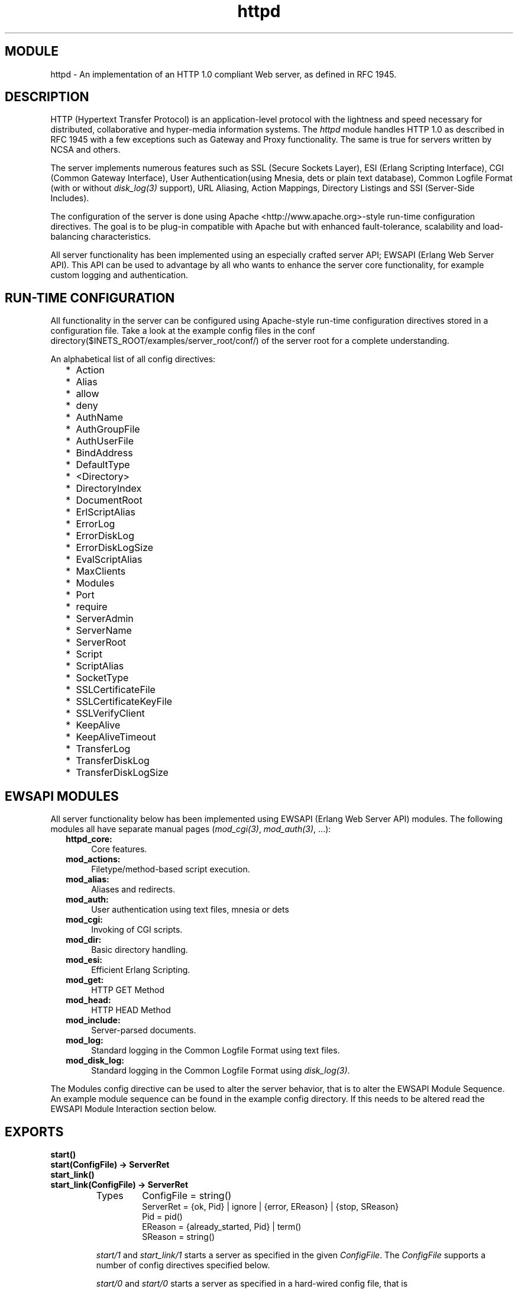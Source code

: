 .TH httpd 3 "inets  2.5.3" "Ericsson Utvecklings AB" "ERLANG MODULE DEFINITION"
.SH MODULE
httpd \- An implementation of an HTTP 1\&.0 compliant Web server, as defined in RFC 1945\&. 
.SH DESCRIPTION
.LP
HTTP (Hypertext Transfer Protocol) is an application-level protocol with the lightness and speed necessary for distributed, collaborative and hyper-media information systems\&. The \fIhttpd\fR module handles HTTP 1\&.0 as described in  RFC 1945 with a few exceptions such as  Gateway and  Proxy functionality\&. The same is true for servers written by NCSA and others\&. 
.LP
The server implements numerous features such as SSL (Secure Sockets Layer), ESI (Erlang Scripting Interface), CGI (Common Gateway Interface), User Authentication(using Mnesia, dets or plain text database), Common Logfile Format (with or without \fIdisk_log(3)\fR support), URL Aliasing, Action Mappings, Directory Listings and SSI (Server-Side Includes)\&. 
.LP
The configuration of the server is done using Apache <http://www\&.apache\&.org>-style run-time configuration directives\&. The goal is to be plug-in compatible with Apache but with enhanced fault-tolerance, scalability and load-balancing characteristics\&. 
.LP
All server functionality has been implemented using an especially crafted server API; EWSAPI (Erlang Web Server API)\&. This API can be used to advantage by all who wants to enhance the server core functionality, for example custom logging and authentication\&. 

.SH RUN-TIME CONFIGURATION
.LP
All functionality in the server can be configured using Apache-style run-time configuration directives stored in a configuration file\&. Take a look at the example config files in the conf directory($INETS_ROOT/examples/server_root/conf/) of the server root for a complete understanding\&. 
.LP
An alphabetical list of all config directives: 
.RS 2
.TP 2
*
Action
.TP 2
*
Alias
.TP 2
*
allow
.TP 2
*
deny
.TP 2
*
AuthName
.TP 2
*
AuthGroupFile
.TP 2
*
AuthUserFile
.TP 2
*
BindAddress
.TP 2
*
DefaultType
.TP 2
*
<Directory>
.TP 2
*
DirectoryIndex
.TP 2
*
DocumentRoot
.TP 2
*
ErlScriptAlias
.TP 2
*
ErrorLog
.TP 2
*
ErrorDiskLog
.TP 2
*
ErrorDiskLogSize
.TP 2
*
EvalScriptAlias
.TP 2
*
MaxClients
.TP 2
*
Modules
.TP 2
*
Port
.TP 2
*
require
.TP 2
*
ServerAdmin
.TP 2
*
ServerName
.TP 2
*
ServerRoot
.TP 2
*
Script
.TP 2
*
ScriptAlias
.TP 2
*
SocketType
.TP 2
*
SSLCertificateFile
.TP 2
*
SSLCertificateKeyFile
.TP 2
*
SSLVerifyClient
.TP 2
*
KeepAlive
.TP 2
*
KeepAliveTimeout
.TP 2
*
TransferLog
.TP 2
*
TransferDiskLog
.TP 2
*
TransferDiskLogSize
.RE
.SH EWSAPI MODULES
.LP
All server functionality below has been implemented using EWSAPI (Erlang Web Server API) modules\&. The following modules all have separate manual pages (\fImod_cgi(3)\fR, \fImod_auth(3)\fR, \&.\&.\&.): 
.RS 2
.TP 4
.B
httpd_core:
Core features\&.
.TP 4
.B
mod_actions:
Filetype/method-based script execution\&.
.TP 4
.B
mod_alias:
Aliases and redirects\&.
.TP 4
.B
mod_auth:
User authentication using text files, mnesia or dets
.TP 4
.B
mod_cgi:
Invoking of CGI scripts\&.
.TP 4
.B
mod_dir:
Basic directory handling\&.
.TP 4
.B
mod_esi:
Efficient Erlang Scripting\&.
.TP 4
.B
mod_get:
HTTP GET Method
.TP 4
.B
mod_head:
HTTP HEAD Method
.TP 4
.B
mod_include:
Server-parsed documents\&.
.TP 4
.B
mod_log:
Standard logging in the Common Logfile Format using text files\&.
.TP 4
.B
mod_disk_log:
Standard logging in the Common Logfile Format using \fIdisk_log(3)\fR\&.
.RE
.LP
The Modules config directive can be used to alter the server behavior, that is to alter the EWSAPI Module Sequence\&. An example module sequence can be found in the example config directory\&. If this needs to be altered read the EWSAPI Module Interaction section below\&. 
.SH EXPORTS
.LP
.B
start()
.br
.B
start(ConfigFile) -> ServerRet
.br
.B
start_link()
.br
.B
start_link(ConfigFile) -> ServerRet
.br
.RS
.TP
Types
ConfigFile = string()
.br
ServerRet = {ok, Pid} | ignore | {error, EReason} | {stop, SReason}
.br
Pid = pid()
.br
EReason = {already_started, Pid} | term()
.br
SReason = string()
.br
.RE
.RS
.LP
\fIstart/1\fR and \fIstart_link/1\fR starts a server as specified in the given \fIConfigFile\fR\&. The \fIConfigFile\fR supports a number of config directives specified below\&. 
.LP
\fIstart/0\fR and \fIstart/0\fR starts a server as specified in a hard-wired config file, that is \fIstart("/var/tmp/server_root/conf/8888\&.conf")\fR\&. Before utilizing \fIstart/0\fR or \fIstart_link/0\fR, copy the example server root($INETS_ROOT/examples/server_root/) to a specific installation directory(/var/tmp/) and you have a server running in no time\&. 
.LP
If you copy the example server root to the specific installation directory it is furthermore easy to start an SSL enabled server, that is \fIstart("/var/tmp/server_root/conf/ssl\&.conf")\fR\&. 
.RE
.LP
.B
restart()
.br
.B
restart(Port) -> ServerRet
.br
.B
restart(ConfigFile) -> ServerRet
.br
.B
restart(Address,Port) -> ServerRet
.br
.RS
.TP
Types
Port = integer()
.br
Address = {A, B, C, D} | string() | undefined
.br
ConfigFile = string()
.br
ServerRet = ok | not_started
.br
.RE
.RS
.LP
\fIrestart\fR restarts the server and reloads its config file\&. \fIrestart/2\fR restarts the server which listens to the specified \fIPort\fR on \fIAddress\fR\&. \fIrestart(integer())\fR restarts a server which listens to a specific \fIPort\fR\&. \fIrestart(string())\fR extracts \fIBindAddress\fR and \fIPort\fR from the config file and calls \fIrestart/2\fR \fIrestart/0\fR\&. restarts a server which listens to port 8888, that is \fIrestart(8888)\fR\&. 
.RE
.LP
.B
stop()
.br
.B
stop(Port) -> ServerRet
.br
.B
stop(ConfigFile) -> ServerRet
.br
.B
stop(Address,Port) -> ServerRet
.br
.RS
.TP
Types
Port = integer()
.br
Address = {A, B, C, D} | string() | undefined
.br
ConfigFile = string()
.br
ServerRet = ok | not_started
.br
.RE
.RS
.LP
\fIstop/2\fR stops the server which listens to the specified \fIPort\fR on \fIAddress\fR\&. \fIstop(integer())\fR stops a server which listens to a specific \fIPort\fR\&. \fIstop(string())\fR extracts \fIBindAddress\fR and \fIPort\fR from the config file and stops the server which listens to the specified \fIPort\fR on \fIAddress\fR\&. \fIstop/0\fR stops a server which listens to port 8888, that is \fIstop(8888)\fR\&. 
.RE
.LP
.B
parse_query(QueryString) -> ServerRet
.br
.RS
.TP
Types
QueryString = string()
.br
ServerRet = [{Key, Value}]
.br
Key = Value = string()
.br
.RE
.RS
.LP
\fIparse_query/1\fR parses incoming data to \fIerl\fR and \fIeval\fR scripts (See mod_esi(3)) as defined in the standard URL format, that is \&'+\&' becomes \&'space\&' and decoding of hexadecimal characters (\fI%xx\fR)\&. 
.RE
.SH EWSAPI MODULE PROGRAMMING
.SS Note:
.LP
The Erlang/OTP programming knowledge required to undertake an EWSAPI module is quite high and is not recommended for the average server user\&. It is best to only use it to add core functionality, e\&.g\&. custom authentication or a RFC 2109 <ftp://ftp\&.isi\&.edu/in-notes/rfc2109\&.txt> implementation\&. 

.SS Warning:
.LP
The current implementation of EWSAPI is under review and feedback is welcomed\&. 

.LP
EWSAPI should only be used to add \fIcore\fR functionality to the server\&. In order to generate dynamic content, for example on-the-fly generated HTML, use the standard CGI or ESI facilities instead\&. 
.LP
As seen above the major part of the server functionality has been realized as EWSAPI modules (from now on only called modules)\&. If you intend to write your own server extension start with examining the standard modules($INETS_ROOT/src/) \fImod_*\&.erl\fR and note how to they are configured in the example config directory($INETS_ROOT/examples/server_root/conf/)\&. 
.LP
Each module implements \fIdo/1\fR (mandatory), \fIload/2\fR, \fIstore/2\fR and \fIremove/1\fR\&. The latter functions are needed only when new config directives are to be introduced (See EWSAPI Module Configuration below)\&. 
.LP
A module can choose to export functions to be used by other modules in the EWSAPI Module Sequence (See Modules config directive)\&. This should only be done as an exception! The goal is to keep each module self-sustained thus making it easy to alter the EWSAPI Module Sequence without any unneccesary module dependencies\&. 
.LP
A module can furthermore use data generated by previous modules in the EWSAPI Module Sequence or generate data to be used by consecutive EWSAPI modules\&. This is made possible due to an internal list of key-value tuples (See EWSAPI Module Interaction below)\&. 
.SS Note:
.LP
The server executes \fIdo/1\fR (using \fIapply/1\fR) for each module listed in the Modules config directive\&. \fIdo/1\fR takes the record \fImod\fR as an argument, as described below\&. See httpd\&.hrl($INETS_ROOT/src/httpd\&.hrl): 


.nf
-record(mod,{data=[],
             socket_type=ip_comm,
             socket,
             config_db,
             method,
             request_uri,
             http_version,
             request_line,
             parsed_header=[],
             entity_body})\&.
.fi
.LP
The fields of the \fImod\fR record has the following meaning: 
.RS 2
.TP 4
.B
\fIdata\fR:
Type \fI[{InteractionKey, InteractionValue}]\fR is used to propagate data between modules (See EWSAPI Module Interaction below)\&. Depicted \fIinteraction_data()\fR in function type declarations\&.
.TP 4
.B
\fIsocket_type\fR:
Type \fIip_comm | ssl\fR, that is the socket type\&.
.TP 4
.B
\fIsocket\fR:
The actual socket in \fIip_comm\fR or \fIssl\fR format depending on the \fIsocket_type\fR\&.
.TP 4
.B
\fIconfig_db\fR:
The config file directives stored as key-value tuples in an ETS-table\&. Depicted \fIconfig_db()\fR in function type declarations\&.
.TP 4
.B
\fImethod\fR:
Type \fI"GET" | "POST" | "DELETE" | "PUT"\fR, that is the HTTP method\&.
.TP 4
.B
\fIrequest_uri\fR:
The \fIRequest-URI\fR as defined in RFC 1945, for example \fI"/cgi-bin/find\&.pl?person=jocke"\fR
.TP 4
.B
\fIrequest_line\fR:
The \fIRequest-Line\fR as defined in RFC 1945, for example \fI"GET /cgi-bin/find\&.pl?person=jocke HTTP/1\&.0"\fR\&.
.TP 4
.B
\fIparsed_header\fR:
Type \fI[{HeaderKey, HeaderValue}]\fR, that is all HTTP header fields stored in a list of key-value tuples\&. See RFC 1945 for a listing of all header fields, for example \fI{date, "Wed, 15 Oct 1997 14:35:17 GMT"}\fR\&.
.TP 4
.B
\fIentity_body\fR:
The \fIEntity-Body\fR as defined in RFC 1945, for example data sent from a CGI-script using the POST method\&.
.RE
.LP
A \fIdo/1\fR function typically uses a restricted set of the \fImod\fR record\&'s fields to do its stuff and then returns a term depending on the outcome, that is \fI{proceed, NewData} | {break, NewData} | done\fR which has the following meaning (\fIOldData\fR refers to the \fIdata\fR field in the incoming \fImod\fR record): 
.RS 2
.TP 4
.B
\fI{proceed, OldData}\fR:
Proceed to next module as nothing happened\&.
.TP 4
.B
\fI{proceed, [{response, {StatusCode, Response}}|OldData]}\fR:
A generated response (\fIResponse\fR) should be sent back to the client including a status code (\fIStatusCode\fR) as defined in RFC 1945\&.
.TP 4
.B
\fI{proceed, [{response, {already_sent, StatusCode, Size}}|OldData]}\fR:
A generated response has already manually been sent back to the client, using the \fIsocket\fR provided by the \fImod\fR record (see above), including a valid status code (\fIStatusCode\fR) as defined in RFC 1945 and the size (\fISize\fR) of the response in bytes\&.
.TP 4
.B
\fI{proceed, [{status, {StatusCode, PhraseArgs, Reason}}}|OldData]}\fR:
A generic status message should be sent back to the client (if the next module in the EWSAPI Module Sequence does not think otherwise!) including at status code (\fIStatusCode\fR) as defined in RFC 1945, a term describing how the client will be informed (\fIPhraseArgs\fR) and a reason (\fIReason\fR) to why it happened\&. Read more about \fIPhraseArgs\fR in httpd_util:message/3\&.
.TP 4
.B
\fI{break, NewData}\fR:
Has the same semantics as \fIproceed\fR above but with one important exception; No more modules in the EWSAPI Module Sequence are executed\&. Use with care!
.TP 4
.B
\fIdone\fR:
No more modules in the EWSAPI Module Sequence are executed and no response should be sent back to the client\&. If no response is sent back to the client, using the \fIsocket\fR provided by the \fImod\fR record, the client will typically get a \fI"Document contains no data\&.\&.\&."\fR\&.
.RE
.SS Warning:
.LP
Each consecutive module in the EWSAPI Module Sequence \fIcan\fR choose to ignore data returned from the previous module either by trashing it or by "enhancing" it\&. 

.LP
Keep in mind that there exist numerous utility functions to help you as an EWSAPI module programmer, e\&.g\&. nifty lookup of data in ETS-tables/key-value lists and socket utilities\&. You are well advised to read httpd_util(3) and httpd_socket(3)\&. 
.SH EWSAPI MODULE CONFIGURATION
.LP
An EWSAPI module can define new config directives thus making it configurable for a server end-user\&. This is done by implementing \fIload/2\fR (mandatory), \fIstore/2\fR and \fIremove/1\fR\&. 
.LP
The config file is scanned twice (\fIload/2\fR and \fIstore/2\fR) and a cleanup is done (\fIremove/1\fR) during server shutdown\&. The reason for this is: "A directive A can be dependent upon another directive B which occur either before or \fIafter\fR directive A in the config file"\&. If a directive does not depend upon other directives; \fIstore/2\fR can be left out\&. Even \fIremove/1\fR can be left out if neither \fIload/2\fR nor \fIstore/2\fR open files or create ETS-tables etc\&. 
.LP
\fIload/2\fR takes two arguments\&. The first being a row from the config file, that is a config directive in string format such as \fI"Port 80"\fR\&. The second being a list of key-value tuples (which can be empty!) defining a context\&. A context is needed because there are directives which defines inner contexts, that is directives within directives, such as <Directory>\&. \fIload/2\fR is expected to return: 
.RS 2
.TP 4
.B
\fIeof\fR:
End-of-file found\&.
.TP 4
.B
\fIok\fR:
Ignore the directive\&.
.TP 4
.B
\fI{ok, ContextList}\fR:
Introduces a new context by adding a tuple to the context list or reverts to a previous context by removing a tuple from the context list\&. See <Directory> which introduces a new context and </Directory> which reverts to a previous one (Advice: Look at the source code for \fImod_auth:load/2\fR)\&.
.TP 4
.B
\fI{ok, ContextList, [{DirectiveKey, DirectiveValue}]}\fR:
Introduces a new context (see above) and defines a new config directive, e\&.g\&. \fI{port, 80}\fR\&.
.TP 4
.B
\fI{ok, ContextList, [{DirectiveKey, DirectiveValue}]}\fR:
Introduces a new context (see above) and defines a several new config directives, e\&.g\&. \fI[{port, 80}, {foo, on}]\fR\&.
.TP 4
.B
\fI{error, Reason}\fR:
An invalid directive\&.
.RE
.LP
A naive example from \fImod_log\&.erl\fR: 

.nf
load([$T,$r,$a,$n,$s,$f,$e,$r,$L,$o,$g,$ |TransferLog],[]) ->
  {ok,[],{transfer_log,httpd_conf:clean(TransferLog)}};
load([$E,$r,$r,$o,$r,$L,$o,$g,$ |ErrorLog],[]) ->
  {ok,[],{error_log,httpd_conf:clean(ErrorLog)}}\&.
.fi
.LP
\fIstore/2\fR takes two arguments\&. The first being a tuple describing a directive (\fI{DirectiveKey, DirectiveValue}\fR) and the second argument a list of tuples describing all directives (\fI[{DirectiveKey, DirectiveValue}]\fR)\&. This makes it possible for directive A to be dependent upon the value of directive B\&. \fIstore/2\fR is expected to return: 
.RS 2
.TP 4
.B
\fI{ok, {DirectiveKey, NewDirectiveValue}}\fR:
Introduces a new value for the specified directive replacing the old one generated by \fIload/2\fR\&.
.TP 4
.B
\fI{ok, [{DirectiveKey, NewDirectiveValue}]}\fR:
Introduces new values for the specified directives replacing the old ones generated by \fIload/2\fR\&.
.TP 4
.B
\fI{error, Reason}\fR:
An invalid directive\&.
.RE
.LP
A naive example from \fImod_log\&.erl\fR: 

.nf
store({error_log,ErrorLog},ConfigList) ->
  case create_log(ErrorLog,ConfigList) of
    {ok,ErrorLogStream} ->
      {ok,{error_log,ErrorLogStream}};
    {error,Reason} ->
      {error,Reason}
  end\&.
.fi
.LP
\fIremove/1\fR takes the ETS-table representation of the config-file as input\&. It is up to you to cleanup anything you opened or created in \fIload/2\fR or \fIstore/2\fR\&. \fIremove/1\fR is expected to return: 
.RS 2
.TP 4
.B
\fIok\fR:
If the cleanup was successful\&.
.TP 4
.B
\fI{error, Reason}\fR:
If the cleanup failed\&.
.RE
.LP
A naive example from \fImod_log\&.erl\fR: 

.nf
remove(ConfigDB) ->
  lists:foreach(fun([Stream]) -> file:close(Stream) end,
                ets:match(ConfigDB,{transfer_log,\&'$1\&'})),
  lists:foreach(fun([Stream]) -> file:close(Stream) end,
                ets:match(ConfigDB,{error_log,\&'$1\&'})),
  ok\&.
.fi
.LP
Keep in mind that there exists numerous utility functions to help you as an EWSAPI module programmer, e\&.g\&. nifty lookup of data in ETS-tables/key-value lists and configure utilities\&. You are well advised to read httpd_conf(3) and httpd_util(3)\&. 
.SH EWSAPI MODULE INTERACTION
.LP
Modules in the EWSAPI Module Sequence uses the \fImod\fR record\&'s \fIdata\fR field to propagate responses and status messages, as seen above\&. This data type can be used in a more versatile fashion\&. A module can prepare data to be used by subsequent EWSAPI modules, for example the mod_alias module appends the tuple \fI{real_name, string()}\fR to inform subsequent modules about the actual file system location for the current URL\&. 
.LP
Before altering the EWSAPI Modules Sequence you are well advised to observe what types of data each module uses and propagates\&. Read the "EWSAPI Interaction" section for each module\&. 
.LP
An EWSAPI module can furthermore export functions to be used by other EWSAPI modules but also for other purposes, for example mod_alias:path/3 and mod_auth:add_user/5\&. These functions should be described in the module documentation\&. 
.SS Note:
.LP
When designing an EWSAPI module \fItry\fR to make it self-contained, that is avoid being dependent on other modules both concerning exchange of interaction data and the use of exported functions\&. If you are dependent on other modules do state this clearly in the module documentation! 

.LP
You are well advised to read httpd_util(3) and httpd_conf(3)\&. 
.SH BUGS
.LP
If a Web browser connect itself to an SSL enabled server using a URL \fInot\fR starting with \fIhttps://\fR the server will hang due to an ugly bug in the SSLeay package! 
.SH SEE ALSO
.LP
httpd_core(3), httpd_conf(3), httpd_socket(3), httpd_util(3), inets(6), mod_actions(3), mod_alias(3), mod_auth(3), mod_security(3), mod_cgi(3), mod_dir(3), mod_disk_log(3), mod_esi(3), mod_include(3), mod_log(3) 
.SH AUTHORS
.nf
Joakim Grebeno  - support@erlang.ericsson.se
Torbjorn Tornkvist  - support@erlang.ericsson.se
Joe Armstrong  - support@erlang.ericsson.se
.fi
